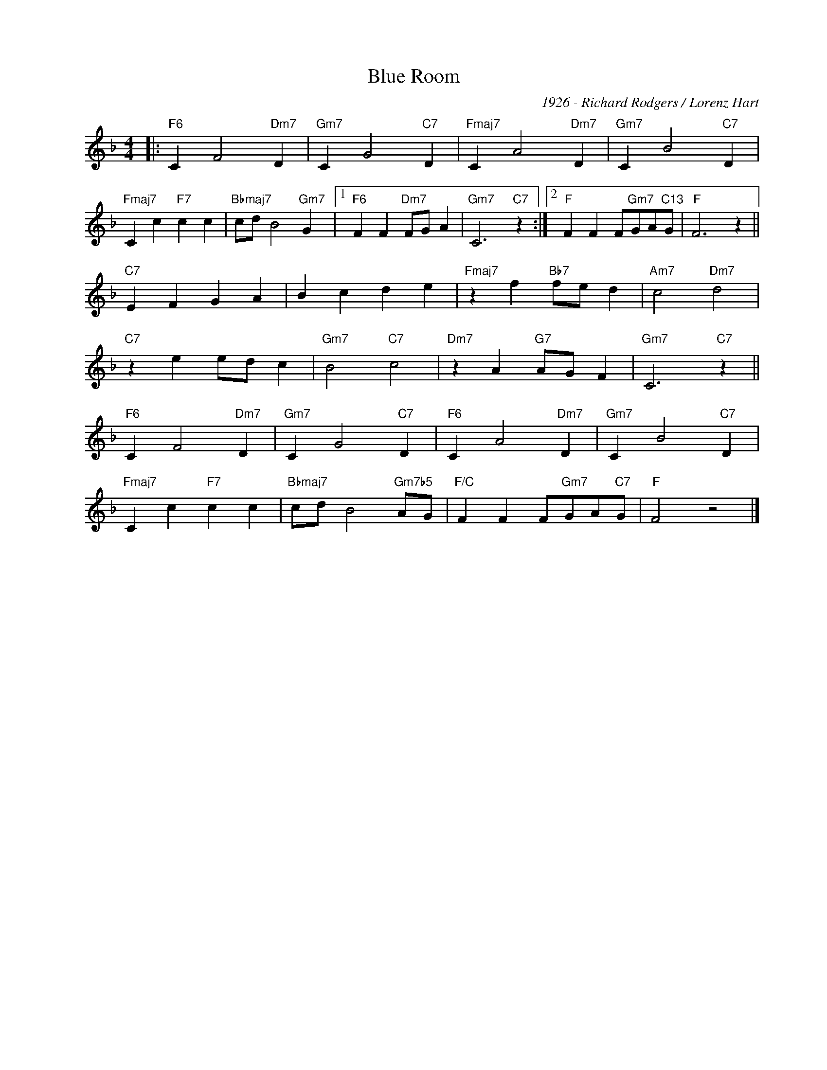 X:1
T:Blue Room
C:1926 - Richard Rodgers / Lorenz Hart
Z:Copyright Â© www.realbook.site
L:1/4
M:4/4
I:linebreak $
K:F
V:1 treble nm=" " snm=" "
V:1
|:"F6" C F2"Dm7" D |"Gm7" C G2"C7" D |"Fmaj7" C A2"Dm7" D |"Gm7" C B2"C7" D |$"Fmaj7" C c"F7" c c | %5
"Bbmaj7" c/d/ B2"Gm7" G |1"F6" F F"Dm7" F/G/ A |"Gm7" C3"C7" z :|2"F" F F F/"Gm7"G/A/"C13"G/ | %9
"F" F3 z ||$"C7" E F G A | B c d e |"Fmaj7" z f"Bb7" f/e/ d |"Am7" c2"Dm7" d2 |$"C7" z e e/d/ c | %15
"Gm7" B2"C7" c2 |"Dm7" z A"G7" A/G/ F |"Gm7" C3"C7" z ||$"F6" C F2"Dm7" D |"Gm7" C G2"C7" D | %20
"F6" C A2"Dm7" D |"Gm7" C B2"C7" D |$"Fmaj7" C c"F7" c c |"Bbmaj7" c/d/ B2"Gm7b5" A/G/ | %24
"F/C" F F F/"Gm7"G/A/"C7"G/ |"F" F2 z2 |] %26

